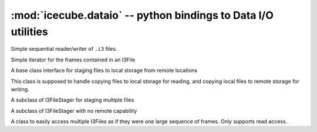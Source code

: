 :mod:`icecube.dataio` -- python bindings to Data I/O utilities
===============================================================

.. module:: icecube.dataio
   :noindex:
   :synopsis: python bindings to Data I/O utilities

.. class:: I3File
   :noindex:

   Simple sequential reader/writer of ``.i3`` files.

   .. data:: frameno
      :noindex:

      The current frame number. Read-only memeber.

   .. data:: mode
      :noindex:

      Used to indicate the mode with which to open a file. Possible
      values are ``Write/Append``, ``Write/Create``, ``Write/Truncate``,
      and ``Read``. Read-only parameter.

   .. data:: path
      :noindex:

      Path to the file. Read-only member.

   .. data:: size
      :noindex:

      Size of the file in frames. Does not include unread frames. Read-only member.

   .. data:: stream
      :noindex:

      Indicates the ``Stream`` type, also called a Stop. Possible values include
      ``I3Frame::None``, ``I3Frame::Geometry``, ``I3Frame::Calibration``,
      ``I3Frame::DetectorStatus``, ``I3Frame::Simulation``, ``I3Frame::DAQ``,
      ``I3Frame::Physics``, and ``I3Frame::TrayInfo``. Read-only parameter.

   .. data:: type
      :noindex:

      Used to indicate the type of file. Possible values are ``Closed``,
      ``Stream``, ``Empty``, and ``File``. Read-only parameter.

   .. method:: close()
      :noindex:

      Close the file.

   .. method:: get_current_frame_and_deps()
      :noindex:

      Gets the current frame, and the frames it depends on. Returns a list of I3Frames [parent ... current].

   .. method:: get_mixed_frames()
      :noindex:

      Gets the frames that the current frame depends on. Returns a list of I3Frames.

   .. method:: more()
      :noindex:

      Returns true if there are more frames available.  This prints
      all the event ids in a file::

        i3f = I3File("mydata.i3")
        while i3f.more():
          phys = i3f.pop_frame()
          print phys['I3EventHeader'].EventID

      You can also use the iterator interface rather than writing an
      explicit loop.

   .. method:: pop_daq()
      :noindex:

      Shorthand for::

         pop_frame(icetray.I3Frame.DAQ)

   .. method:: pop_frame()
      :noindex:

      Return the next frame of any type from the file::

        frame = i3file.pop_frame()
        print frame

   .. method:: pop_frame(stream)
      :noindex:

      Return the next frame of with stream type *stream* from the file::

        frame = i3file.pop_frame(icetray.I3Frame.Geometry)
        print frame

   .. method:: pop_physics()
      :noindex:

      Shorthand for::

         pop_frame(icetray.I3Frame.Physics)

   .. method:: push(frame)
      :noindex:

      Push frame onto file (file must be open for writing)::

        frame = icetray.I3Frame(icetray.I3Frame.Physics)
	i3file = I3File("generated.i3.gz", I3File.Writing)
	i3file.push(frame)

   .. method:: rewind()
      :noindex:

      Close and reopen the file to the beginning.

   .. method:: seek(frame_number)
      :noindex:

      Seek to  specific frame number.

   .. method:: I3File()
      :noindex:

      Create an I3File object w/o an actual associated file::

        # not very useful
        f = I3File()

   .. method:: I3File(path, mode = I3File.Reading)
      :noindex:

      Create an I3File, then call::

        self.open_file(path, mode)

   .. method:: __iter__()
      :noindex:

      Return an iterator to the I3File of type I3FileIterator,
      which supports standard python iteration.
      This means you can use the I3File in looping contexts::

         i3f = I3File("mydata.i3")
         for frame in i3f:
             print frame

      or minus the intermediate variable ``i3f``::

         for frame in I3File('mydata.i3'):
             print frame

      and list comprehensions.  For instance this gets the EventID of
      all physics frames in the file ``mydata.i3``::

         eventids = [frame['I3EventHeader'].EventId
	             for frame in I3File('mydata.i3')
	             if frame.GetStop() == icetray.I3Frame.Physics]

   .. method:: __len__()
      :noindex:

      Returns the size of the I3File in number of frames.

   .. method:: __exit__()
      :noindex:

      Exit context and close I3File

   .. method:: __enter__()
      :noindex:

      Enter context and open I3File

.. class:: I3FileIterator
   :noindex:

   Simple iterator for the frames contained in an I3File

   .. method:: __next__()
      :noindex:

      Same as next()

   .. method:: next()
      :noindex:

      Returns the next frame, if available, else throws StopIteration.
      This is part of the python 'iterator protocol'; this function
      gets you iteration in loops and list comprehensions (see __iter__() above):


   .. method:: __iter__()
      :noindex:

      Return an iterator to the I3File of type I3FileIterator,
      which supports standard python iteration.
      This means you can use the I3File in looping contexts::

         i3f = I3File("mydata.i3")
         for frame in i3f:
             print frame

      or minus the intermediate variable ``i3f``::

         for frame in I3File('mydata.i3'):
             print frame

      and list comprehensions.  For instance this gets the EventID of
      all physics frames in the file ``mydata.i3``::

         eventids = [frame['I3EventHeader'].EventId
	             for frame in I3File('mydata.i3')
	             if frame.GetStop() == icetray.I3Frame.Physics]

.. class:: I3FileStager
   :noindex:

   A base class interface for staging files
   to local storage from remote locations

   This class is supposed to handle copying files
   to local storage for reading, and copying local
   files to remote storage for writing.

   .. method:: ReadSchemes()
      :noindex:

      Returns the URI scheme this stager can read.
      (i.e. the in a URL before the colon, e.g. "http",
      "ftp", "gsiftp", ...)

   .. method:: WriteSchemes()
      :noindex:

      Returns the URI scheme this stager can write

   .. method:: CanStageIn(url)
      :noindex:

      Returns True if url matches any of the URI
      schemes this stager can read

   .. method:: CanStageOut()
      :noindex:

      Returns True if url matches any of the URI
      schemes this stager can write

   .. method:: GetReadablePath()
      :noindex:

      Returns a readable local file handle for a remote URI

   .. method:: GetWriteablePath()
      :noindex:

      Returns a writeable local file handle for a remote URI

.. class:: I3FileStagerCollection
   :noindex:

   A subclass of I3FileStager for staging multiple files

   .. method:: __init__(pointer)
      :noindex:

      Initializes an instance of I3FileStagerCollection
      from an I3FileStagerCollectionPointer

.. class:: I3TrivialFileStager
   :noindex:

   A subclass of I3FileStager with no remote capability

   .. method:: __init__(pointer)
      :noindex:

      Initializes an instance of I3TrivialFileStager
      from an I3TrivialFileStagerPointer

.. class:: I3FrameSequence
   :noindex:

   A class to easily access multiple I3Files as if they were
   one large sequence of frames. Only supports read access.

   .. method:: __init__()

   .. method:: __init__(frame_sequence)
      :noindex:

      Copy constructor

   .. method:: __init__(file_names, cache_size)
      :noindex:

      Create and open an I3FrameSequence

   .. method:: close()
      :noindex:

      Close the files

   .. method:: add_file(file_name)
      :noindex:

      Add a file

   .. method:: close_last_file()
      :noindex:

      Close the last file

   .. method:: more()
      :noindex:

      Test if there is another frame

   .. method:: rewind()
      :nonindex:

      Return to the beginning of the sequence of files/frames.

   .. method:: pop_daq()
      :noindex:

      Return the next DAQ frame from the file, skipping frames on other streams.

   .. method:: pop_physics()
      :noindex:

      Return the next physics frame from the file, skipping frames on other streams.

   .. method:: seek(number)
      :noindex:

      Seek to a specific frame number

   .. method:: get_mixed_frames()
      :noindex:

      Returns the frames that are mixed into the current frame.

   .. data:: paths
      :noindex:

      Contains the paths to the files in the frame sequence

   .. data:: frameno
      :noindex:

      Contains the next frame number

   .. data:: size
      :noindex:

      Contains the total number of frames across all files in the I3FrameSequence

   .. data:: cur_size
      :noindex:

      Contains the current size of the frame sequence

